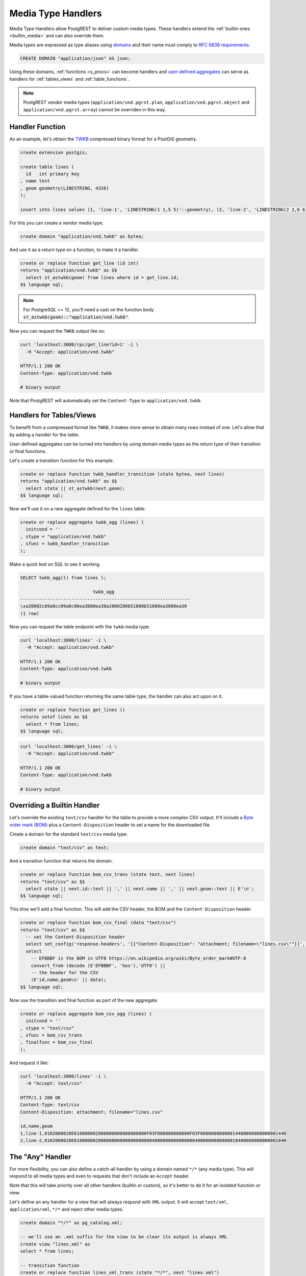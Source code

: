 .. _custom_media:

Media Type Handlers
###################

Media Type Handlers allow PostgREST to deliver custom media types. These handlers extend the :ref:`builtin ones <builtin_media>` and can also override them.

Media types are expressed as type aliases using `domains <https://www.postgresql.org/docs/current/sql-createdomain.html>`_ and their name must comply to `RFC 6838 requirements <https://datatracker.ietf.org/doc/html/rfc6838#section-4.2>`_.

.. code-block:: postgres

   CREATE DOMAIN "application/json" AS json;

Using these domains, :ref:`functions <s_procs>` can become handlers and `user-defined aggregates <https://www.postgresql.org/docs/current/xaggr.html>`_ can serve as handlers for :ref:`tables_views` and :ref:`table_functions`.

.. note::

  PostgREST vendor media types (``application/vnd.pgrst.plan``, ``application/vnd.pgrst.object`` and ``application/vnd.pgrst.array``) cannot be overriden in this way.

Handler Function
================

As an example, let's obtain the `TWKB <https://postgis.net/docs/ST_AsTWKB.html>`_ compressed binary format for a PostGIS geometry.

.. code-block:: postgres

  create extension postgis;

  create table lines (
    id   int primary key
  , name text
  , geom geometry(LINESTRING, 4326)
  );

  insert into lines values (1, 'line-1', 'LINESTRING(1 1,5 5)'::geometry), (2, 'line-2', 'LINESTRING(2 2,6 6)'::geometry);

For this you can create a vendor media type.

.. code-block:: postgres

  create domain "application/vnd.twkb" as bytea;

And use it as a return type on a function, to make it a handler.

.. code-block:: postgres

  create or replace function get_line (id int)
  returns "application/vnd.twkb" as $$
    select st_astwkb(geom) from lines where id = get_line.id;
  $$ language sql;

.. note::

   For PostgreSQL <= 12, you'll need a cast on the function body :code:`st_astwkb(geom)::"application/vnd.twkb"`.

Now you can request the ``TWKB`` output like so:

.. code-block:: bash

  curl 'localhost:3000/rpc/get_line?id=1' -i \
    -H "Accept: application/vnd.twkb"

  HTTP/1.1 200 OK
  Content-Type: application/vnd.twkb

  # binary output

Note that PostgREST will automatically set the  ``Content-Type`` to ``application/vnd.twkb``.

Handlers for Tables/Views
=========================

To benefit from a compressed format like ``TWKB``, it makes more sense to obtain many rows instead of one. Let's allow that by adding a handler for the table.

User-defined aggregates can be turned into handlers by using domain media types as the return type of their transition or final functions.

Let's create a transition function for this example.

.. code-block:: postgres

  create or replace function twkb_handler_transition (state bytea, next lines)
  returns "application/vnd.twkb" as $$
    select state || st_astwkb(next.geom);
  $$ language sql;

Now we'll use it on a new aggregate defined for the ``lines`` table.

.. code-block:: postgres

  create or replace aggregate twkb_agg (lines) (
    initcond = ''
  , stype = "application/vnd.twkb"
  , sfunc = twkb_handler_transition
  );

Make a quick test on SQL to see it working.

.. code-block:: psql

  SELECT twkb_agg(l) from lines l;

                             twkb_agg
  ---------------------------------------------------------------
  \xa20002c09a0cc09a0c80ea3080ea30a2000280b51880b51880ea3080ea30
  (1 row)

Now you can request the table endpoint with the ``twkb`` media type:

.. code-block:: bash

  curl 'localhost:3000/lines' -i \
    -H "Accept: application/vnd.twkb"

  HTTP/1.1 200 OK
  Content-Type: application/vnd.twkb

  # binary output

If you have a table-valued function returning the same table type, the handler can also act upon on it.

.. code-block:: postgres

  create or replace function get_lines ()
  returns setof lines as $$
    select * from lines;
  $$ language sql;

.. code-block:: bash

  curl 'localhost:3000/get_lines' -i \
    -H "Accept: application/vnd.twkb"

  HTTP/1.1 200 OK
  Content-Type: application/vnd.twkb

  # binary output

Overriding a Builtin Handler
============================

Let's override the existing ``text/csv`` handler for the table to provide a more complex CSV output.
It'll include a `Byte order mark (BOM) <https://en.wikipedia.org/wiki/Byte_order_mark>`_ plus a ``Content-Disposition`` header to set a name for the downloaded file.

Create a domain for the standard ``text/csv`` media type.

.. code-block:: postgres

  create domain "text/csv" as text;

And a transition function that returns the domain.

.. code-block:: postgres

  create or replace function bom_csv_trans (state text, next lines)
  returns "text/csv" as $$
    select state || next.id::text || ',' || next.name || ',' || next.geom::text || E'\n';
  $$ language sql;

This time we'll add a final function. This will add the CSV header, the BOM and the ``Content-Disposition`` header.

.. code-block:: postgres

  create or replace function bom_csv_final (data "text/csv")
  returns "text/csv" as $$
    -- set the Content-Disposition header
    select set_config('response.headers', '[{"Content-Disposition": "attachment; filename=\"lines.csv\""}]', true);
    select
      -- EFBBBF is the BOM in UTF8 https://en.wikipedia.org/wiki/Byte_order_mark#UTF-8
      convert_from (decode (E'EFBBBF', 'hex'),'UTF8') ||
      -- the header for the CSV
      (E'id,name,geom\n' || data);
  $$ language sql;

Now use the transition and final function as part of the new aggregate.

.. code-block:: postgres

  create or replace aggregate bom_csv_agg (lines) (
    initcond = ''
  , stype = "text/csv"
  , sfunc = bom_csv_trans
  , finalfunc = bom_csv_final
  );

And request it like:

.. code-block:: bash

  curl 'localhost:3000/lines' -i \
    -H "Accept: text/csv"

  HTTP/1.1 200 OK
  Content-Type: text/csv
  Content-Disposition: attachment; filename="lines.csv"

  id,name,geom
  1,line-1,0102000020E610000002000000000000000000F03F000000000000F03F00000000000014400000000000001440
  2,line-2,0102000020E6100000020000000000000000000040000000000000004000000000000018400000000000001840

.. _any_handler:

The "Any" Handler
=================

For more flexibility, you can also define a catch-all handler by using a domain named ``*/*`` (any media type). This will respond to all media types and even to requests that don't include an ``Accept`` header.

Note that this will take priority over all other handlers (builtin or custom), so it's better to do it for an isolated function or view.

Let's define an any handler for a view that will always respond with ``XML`` output. It will accept ``text/xml``, ``application/xml``, ``*/*`` and reject other media types.

.. code-block:: postgres

  create domain "*/*" as pg_catalog.xml;

  -- we'll use an .xml suffix for the view to be clear its output is always XML
  create view "lines.xml" as
  select * from lines;

  -- transition function
  create or replace function lines_xml_trans (state "*/*", next "lines.xml")
  returns "*/*" as $$
    select xmlconcat(state, xmlelement(name line, xmlattributes(next.id as id, next.name as name), next.geom));
  $$ language sql;

  -- final function
  create or replace function lines_xml_final (data "*/*")
  returns "*/*" as $$
  declare
    -- get the Accept header
    req_accept text := current_setting('request.headers', true)::json->>'accept';
  begin
    -- when receiving */*, we need to set the Content-Type, otherwise PostgREST will set a default one.
    if req_accept = '*/*'
      then perform set_config('response.headers', '[{"Content-Type": "text/xml"}]', true);
    -- we'll reject other non XML media types, we need to reject manually since */* will command PostgREST to accept all media types
    elsif req_accept NOT IN ('application/xml', 'text/xml')
      then raise sqlstate 'PT415' using message = 'Unsupported Media Type';
    end if;

    return data;
  end; $$ language plpgsql;

  -- new aggregate
  create or replace aggregate lines_xml_agg ("lines.xml") (
    stype = "*/*"
  , sfunc = lines_xml_trans
  , finalfunc = lines_xml_final
  );

Now we can omit the ``Accept`` header and it will respond with XML.

.. code-block:: bash

  curl 'localhost:3000/lines.xml' -i

  HTTP/1.1 200 OK
  Content-Type: text/xml

  <line id="1" name="line-1">0102000020E610000002000000000000000000F03F000000000000F03F00000000000014400000000000001440</line>
  <line id="2" name="line-2">0102000020E6100000020000000000000000000040000000000000004000000000000018400000000000001840</line>

And it will accept only XML media types.

.. code-block:: bash

  curl 'localhost:3000/lines.xml' -i \
    -H "Accept: text/xml"

  HTTP/1.1 200 OK
  Content-Type: text/xml

  curl 'localhost:3000/lines.xml' -i  \
    -H "Accept: application/xml"

  HTTP/1.1 200 OK
  Content-Type: text/xml

  curl 'localhost:3000/lines.xml' -i \
    -H "Accept: unknown/media"

  HTTP/1.1 415 Unsupported Media Type
